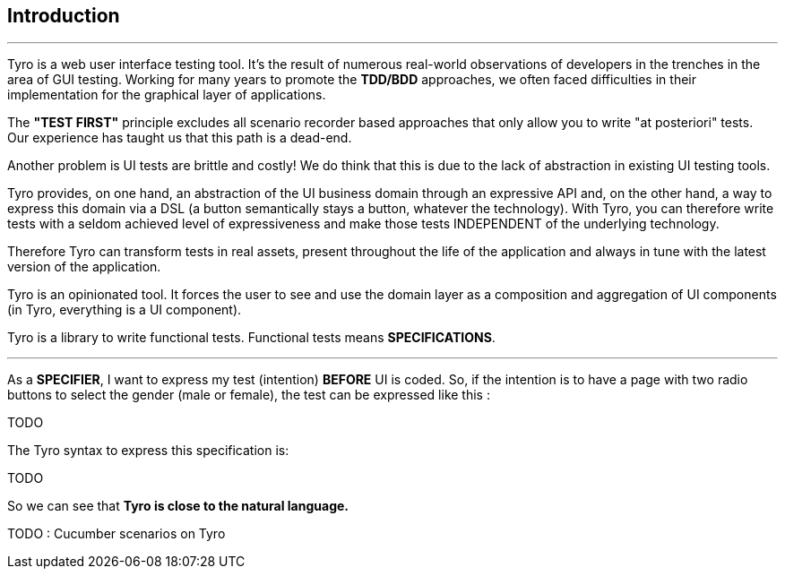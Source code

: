 == Introduction

'''

Tyro is a web user interface testing tool. It's the result of numerous real-world observations of developers in the trenches in the area of GUI testing.
Working for many years to promote the *TDD/BDD* approaches, we often faced difficulties in their implementation for the graphical layer of applications.

The *"TEST FIRST"* principle excludes all scenario recorder based approaches that only allow you to write "at posteriori" tests.
Our experience has taught us that this path is a dead-end.

Another problem is UI tests are brittle and costly! We do think that this is due to the lack of abstraction in existing UI testing tools.

Tyro provides, on one hand, an abstraction of the UI business domain through an expressive API and, on the other hand, a way to express this domain via a DSL (a button semantically stays a button, whatever the technology).
With Tyro, you can therefore write tests with a seldom achieved level of expressiveness and make those tests INDEPENDENT of the underlying technology.

Therefore Tyro can transform tests in real assets, present throughout the life of the application and always in tune with the latest version of the application.

Tyro is an opinionated tool. It forces the user to see and use the domain layer as a composition and aggregation of UI components (in Tyro, everything is a UI component).

Tyro is a library to write functional tests. Functional tests means **SPECIFICATIONS**.

'''

As a **SPECIFIER**, I want to express my test (intention) *BEFORE* UI is coded. So, if the intention is to have
a page with two radio buttons to select the gender (male or female), the test can be expressed like this :

TODO
//----
//include::{spec}/gender.spec[]
//----

The Tyro syntax to express this specification is:

TODO

//[source,groovy,indent=0]
//[subs="verbatim,attributes"]
//----
//include::{code}/SpecTest.groovy[tag=gender-spec]
//----

So we can see that *Tyro is close to the natural language.*

TODO : Cucumber scenarios on Tyro

